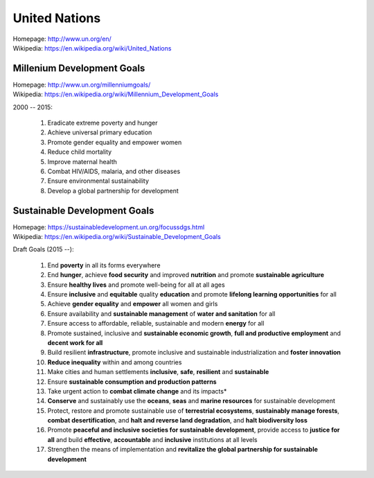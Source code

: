 
#################
United Nations
#################
| Homepage: http://www.un.org/en/
| Wikipedia: https://en.wikipedia.org/wiki/United_Nations

Millenium Development Goals
============================
| Homepage: http://www.un.org/millenniumgoals/
| Wikipedia: https://en.wikipedia.org/wiki/Millennium_Development_Goals

2000 -- 2015:

    1. Eradicate extreme poverty and hunger
    2. Achieve universal primary education
    3. Promote gender equality and empower women
    4. Reduce child mortality
    5. Improve maternal health
    6. Combat HIV/AIDS, malaria, and other diseases
    7. Ensure environmental sustainability
    8. Develop a global partnership for development


Sustainable Development Goals
===============================
| Homepage: https://sustainabledevelopment.un.org/focussdgs.html
| Wikipedia: https://en.wikipedia.org/wiki/Sustainable_Development_Goals

Draft Goals (2015 --):

    1.	End **poverty** in all its forms everywhere
    2.	End **hunger**, achieve **food security** and improved
        **nutrition** and promote **sustainable agriculture**
    3.	Ensure **healthy lives** and promote well-being for all at all ages
    4.	Ensure **inclusive** and **equitable** quality **education** and
        promote **lifelong learning opportunities** for all
    5.	Achieve **gender equality** and **empower** all women and girls
    6.	Ensure availability and **sustainable management** of
        **water and sanitation** for all
    7.	Ensure access to affordable, reliable, sustainable and modern
        **energy** for all
    8.	Promote sustained, inclusive and **sustainable economic growth**,
        **full and productive employment** and **decent work for all**
    9.	Build resilient **infrastructure**,
        promote inclusive and sustainable industrialization
        and **foster innovation**
    10.	**Reduce inequality** within and among countries
    11.	Make cities and human settlements
        **inclusive**, **safe**, **resilient** and **sustainable**
    12.	Ensure **sustainable consumption and production patterns**
    13.	Take urgent action to **combat climate change** and its impacts*
    14.	**Conserve** and sustainably use the **oceans**,
        **seas** and **marine resources** for sustainable development
    15.	Protect, restore and promote sustainable use of **terrestrial
        ecosystems**,
        **sustainably manage forests**,
        **combat desertification**,
        and **halt and reverse land degradation**,
        and **halt biodiversity loss**
    16.	Promote
        **peaceful and inclusive societies for sustainable development**,
        provide access to **justice for all** and build **effective**,
        **accountable** and **inclusive** institutions at all levels
    17.	Strengthen the means of implementation and
        **revitalize the global partnership for sustainable development**

